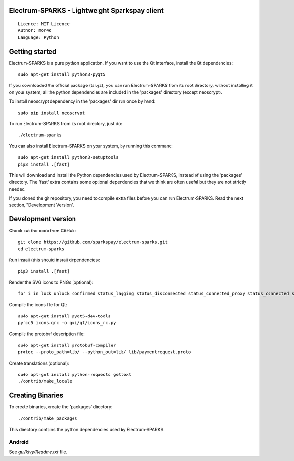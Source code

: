Electrum-SPARKS - Lightweight Sparkspay client
=====================================

::

  Licence: MIT Licence
  Author: mor4k
  Language: Python
 



Getting started
===============

Electrum-SPARKS is a pure python application. If you want to use the
Qt interface, install the Qt dependencies::

    sudo apt-get install python3-pyqt5

If you downloaded the official package (tar.gz), you can run
Electrum-SPARKS from its root directory, without installing it on your
system; all the python dependencies are included in the 'packages'
directory (except neoscrypt).

To install neoscrypt dependency in the 'packages' dir run once by hand::

    sudo pip install neoscrypt

To run Electrum-SPARKS from its root directory, just do::

    ./electrum-sparks

You can also install Electrum-SPARKS on your system, by running this command::

    sudo apt-get install python3-setuptools
    pip3 install .[fast]

This will download and install the Python dependencies used by
Electrum-SPARKS, instead of using the 'packages' directory.
The 'fast' extra contains some optional dependencies that we think
are often useful but they are not strictly needed.

If you cloned the git repository, you need to compile extra files
before you can run Electrum-SPARKS. Read the next section, "Development
Version".



Development version
===================

Check out the code from GitHub::

    git clone https://github.com/sparkspay/electrum-sparks.git
    cd electrum-sparks

Run install (this should install dependencies)::

    pip3 install .[fast]

Render the SVG icons to PNGs (optional)::

    for i in lock unlock confirmed status_lagging status_disconnected status_connected_proxy status_connected status_waiting preferences; do convert -background none icons/$i.svg icons/$i.png; done

Compile the icons file for Qt::

    sudo apt-get install pyqt5-dev-tools
    pyrcc5 icons.qrc -o gui/qt/icons_rc.py

Compile the protobuf description file::

    sudo apt-get install protobuf-compiler
    protoc --proto_path=lib/ --python_out=lib/ lib/paymentrequest.proto

Create translations (optional)::

    sudo apt-get install python-requests gettext
    ./contrib/make_locale




Creating Binaries
=================


To create binaries, create the 'packages' directory::

    ./contrib/make_packages

This directory contains the python dependencies used by Electrum-SPARKS.

Android
-------

See `gui/kivy/Readme.txt` file.
